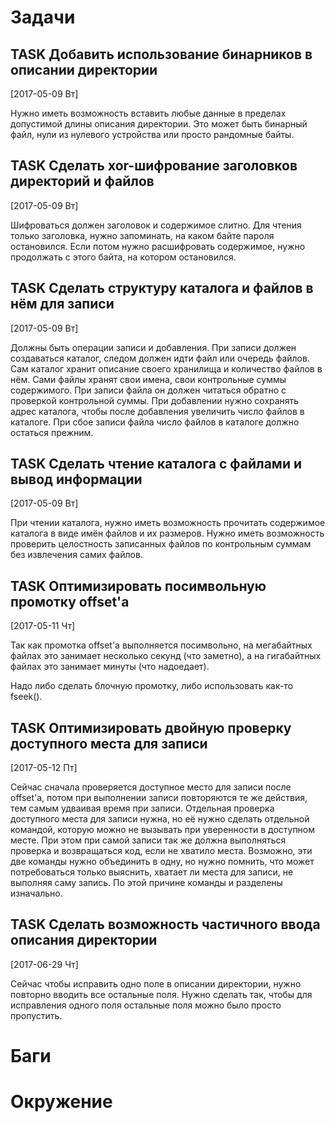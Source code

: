 #+STARTUP: content logdone hideblocks
#+TODO: TASK(t!) | DONE(d) CANCEL(c)
#+TODO: BUG(b!) | FIXED(f) REJECT(r)
#+PRIORITIES: A F C
#+TAGS: current(c) testing(t)
#+CONSTANTS: last_issue_id=13

* Задачи
  :PROPERTIES:
  :COLUMNS:  %3issue_id(ID) %4issue_type(TYPE) %TODO %40ITEM %SCHEDULED %DEADLINE %1PRIORITY
  :ARCHIVE:  tasks_archive.org::* Архив задач
  :END:

** TASK Добавить использование бинарников в описании директории
   :PROPERTIES:
   :issue_id: 5
   :issue_type: task
   :END:

   [2017-05-09 Вт]

   Нужно иметь возможность вставить любые данные в пределах допустимой
   длины описания директории. Это может быть бинарный файл, нули из
   нулевого устройства или просто рандомные байты.

** TASK Сделать xor-шифрование заголовков директорий и файлов
   :PROPERTIES:
   :issue_id: 6
   :issue_type: task
   :END:

   [2017-05-09 Вт]

   Шифроваться должен заголовок и содержимое слитно. Для чтения только
   заголовка, нужно запоминать, на каком байте пароля
   остановился. Если потом нужно расшифровать содержимое, нужно
   продолжать с этого байта, на котором остановился.

** TASK Сделать структуру каталога и файлов в нём для записи
   :PROPERTIES:
   :issue_id: 7
   :issue_type: task
   :END:

   [2017-05-09 Вт]

   Должны быть операции записи и добавления. При записи должен
   создаваться каталог, следом должен идти файл или очередь
   файлов. Сам каталог хранит описание своего хранилища и количество
   файлов в нём. Сами файлы хранят свои имена, свои контрольные суммы
   содержимого. При записи файла он должен читаться обратно с
   проверкой контрольной суммы. При добавлении нужно сохранять адрес
   каталога, чтобы после добавления увеличить число файлов в
   каталоге. При сбое записи файла число файлов в каталоге должно
   остаться прежним.

** TASK Сделать чтение каталога с файлами и вывод информации
   :PROPERTIES:
   :issue_id: 8
   :issue_type: task
   :END:

   [2017-05-09 Вт]

   При чтении каталога, нужно иметь возможность прочитать содержимое
   каталога в виде имён файлов и их размеров. Нужно иметь возможность
   проверить целостность записанных файлов по контрольным суммам без
   извлечения самих файлов.

** TASK Оптимизировать посимвольную промотку offset'а
   :PROPERTIES:
   :issue_id: 10
   :issue_type: task
   :END:

   [2017-05-11 Чт]

   Так как промотка offset'а выполняется посимвольно, на мегабайтных
   файлах это занимает несколько секунд (что заметно), а на
   гигабайтных файлах это занимает минуты (что надоедает).

   Надо либо сделать блочную промотку, либо использовать как-то
   fseek().

** TASK Оптимизировать двойную проверку доступного места для записи
   :PROPERTIES:
   :issue_id: 11
   :issue_type: task
   :END:

   [2017-05-12 Пт]

   Сейчас сначала проверяется доступное место для записи после
   offset'а, потом при выполнении записи повторяются те же действия,
   тем самым удваивая время при записи. Отдельная проверка доступного
   места для записи нужна, но её нужно сделать отдельной командой,
   которую можно не вызывать при уверенности в доступном месте. При
   этом при самой записи так же должна выполняться проверка и
   возвращаться код, если не хватило места. Возможно, эти две команды
   нужно объединить в одну, но нужно помнить, что может потребоваться
   только выяснить, хватает ли места для записи, не выполняя саму
   запись. По этой причине команды и разделены изначально.

** TASK Сделать возможность частичного ввода описания директории
   :PROPERTIES:
   :issue_id: 13
   :issue_type: task
   :END:

   [2017-06-29 Чт]

   Сейчас чтобы исправить одно поле в описании директории, нужно
   повторно вводить все остальные поля. Нужно сделать так, чтобы для
   исправления одного поля остальные поля можно было просто
   пропустить.


* Баги
  :PROPERTIES:
  :COLUMNS:  %3issue_id(ID) %4issue_type(TYPE) %TODO %40ITEM %SCHEDULED %DEADLINE %1PRIORITY
  :ARCHIVE:  tasks_archive.org::* Архив багов
  :END:


* Окружение
  :PROPERTIES:
  :COLUMNS:  %3issue_id(ID) %4issue_type(TYPE) %TODO %40ITEM %SCHEDULED %DEADLINE %1PRIORITY
  :ARCHIVE:  tasks_archive.org::* Архив окружения
  :END:
